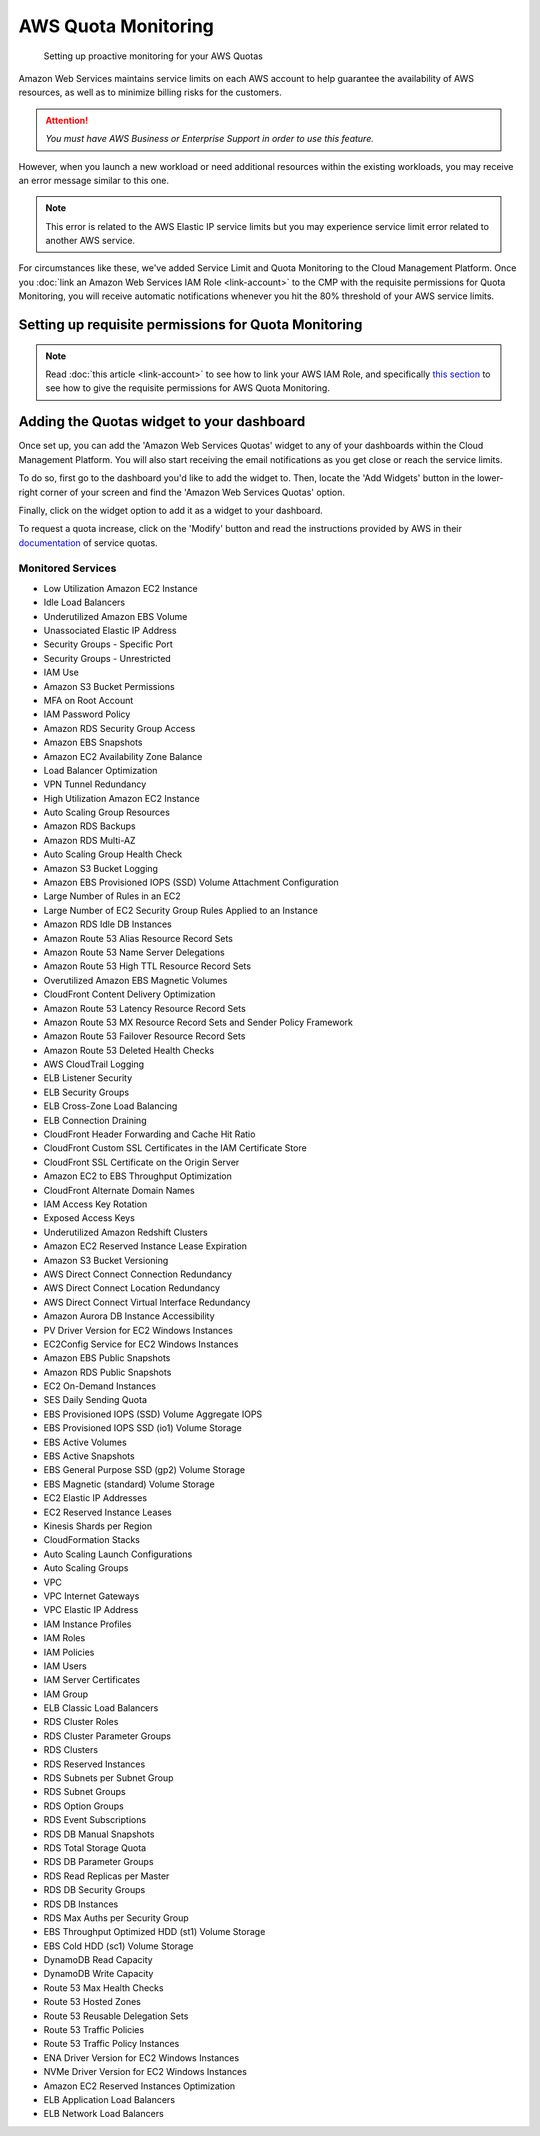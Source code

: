 .. _amazon-web-services_aws-quotas:

AWS Quota Monitoring
====================

.. epigraph::

   Setting up proactive monitoring for your AWS Quotas

Amazon Web Services maintains service limits on each AWS account to help guarantee the availability of AWS resources, as well as to minimize billing risks for the customers.

.. ATTENTION::

   *You must have AWS Business or Enterprise Support in order to use this feature.*

However, when you launch a new workload or need additional resources within the existing workloads, you may receive an error message similar to this one.

.. image:: ../_assets/elastic-ip.png
   :alt: "Elastic IP address could not be allocated."

.. NOTE::

   This error is related to the AWS Elastic IP service limits but you may experience service limit error related to another AWS service.

For circumstances like these, we've added Service Limit and Quota Monitoring to the Cloud Management Platform. Once you :doc:`link an Amazon Web Services IAM Role <link-account>` to the CMP with the requisite permissions for Quota Monitoring, you will receive automatic notifications whenever you hit the 80% threshold of your AWS service limits.

Setting up requisite permissions for Quota Monitoring
-----------------------------------------------------

.. NOTE::

   Read :doc:`this article <link-account>` to see how to link your AWS IAM Role, and specifically `this section <https://help.doit-intl.com/amazon-web-services/add-your-amazon-web-services-iam-role#quota-monitoring>`__ to see how to give the requisite permissions for AWS Quota Monitoring.

Adding the Quotas widget to your dashboard
------------------------------------------

Once set up, you can add the 'Amazon Web Services Quotas' widget to any of your dashboards within the Cloud Management Platform. You will also start receiving the email notifications as you get close or reach the service limits.

To do so, first go to the dashboard you'd like to add the widget to. Then, locate the 'Add Widgets' button in the lower-right corner of your screen and find the 'Amazon Web Services Quotas' option.

.. image:: ../_assets/addwidgetawsquotas.jpg
   :alt: A screenshot of the _Amazon Web Services Quotas_ option

Finally, click on the widget option to add it as a widget to your dashboard.

.. image:: ../_assets/awsquotaswidget.jpg
   :alt: A screenshot of the quotas widget

To request a quota increase, click on the 'Modify' button and read the instructions provided by AWS in their `documentation <https://docs.aws.amazon.com/servicequotas/latest/userguide/request-quota-increase.html>`__ of service quotas.

Monitored Services
^^^^^^^^^^^^^^^^^^

* Low Utilization Amazon EC2 Instance
* Idle Load Balancers
* Underutilized Amazon EBS Volume
* Unassociated Elastic IP Address
* Security Groups - Specific Port
* Security Groups - Unrestricted
* IAM Use
* Amazon S3 Bucket Permissions
* MFA on Root Account
* IAM Password Policy
* Amazon RDS Security Group Access
* Amazon EBS Snapshots
* Amazon EC2 Availability Zone Balance
* Load Balancer Optimization
* VPN Tunnel Redundancy
* High Utilization Amazon EC2 Instance
* Auto Scaling Group Resources
* Amazon RDS Backups
* Amazon RDS Multi-AZ
* Auto Scaling Group Health Check
* Amazon S3 Bucket Logging
* Amazon EBS Provisioned IOPS (SSD) Volume Attachment Configuration
* Large Number of Rules in an EC2
* Large Number of EC2 Security Group Rules Applied to an Instance
* Amazon RDS Idle DB Instances
* Amazon Route 53 Alias Resource Record Sets
* Amazon Route 53 Name Server Delegations
* Amazon Route 53 High TTL Resource Record Sets
* Overutilized Amazon EBS Magnetic Volumes
* CloudFront Content Delivery Optimization
* Amazon Route 53 Latency Resource Record Sets
* Amazon Route 53 MX Resource Record Sets and Sender Policy Framework
* Amazon Route 53 Failover Resource Record Sets
* Amazon Route 53 Deleted Health Checks
* AWS CloudTrail Logging
* ELB Listener Security
* ELB Security Groups
* ELB Cross-Zone Load Balancing
* ELB Connection Draining
* CloudFront Header Forwarding and Cache Hit Ratio
* CloudFront Custom SSL Certificates in the IAM Certificate Store
* CloudFront SSL Certificate on the Origin Server
* Amazon EC2 to EBS Throughput Optimization
* CloudFront Alternate Domain Names
* IAM Access Key Rotation
* Exposed Access Keys
* Underutilized Amazon Redshift Clusters
* Amazon EC2 Reserved Instance Lease Expiration
* Amazon S3 Bucket Versioning
* AWS Direct Connect Connection Redundancy
* AWS Direct Connect Location Redundancy
* AWS Direct Connect Virtual Interface Redundancy
* Amazon Aurora DB Instance Accessibility
* PV Driver Version for EC2 Windows Instances
* EC2Config Service for EC2 Windows Instances
* Amazon EBS Public Snapshots
* Amazon RDS Public Snapshots
* EC2 On-Demand Instances
* SES Daily Sending Quota
* EBS Provisioned IOPS (SSD) Volume Aggregate IOPS
* EBS Provisioned IOPS SSD (io1) Volume Storage
* EBS Active Volumes
* EBS Active Snapshots
* EBS General Purpose SSD (gp2) Volume Storage
* EBS Magnetic (standard) Volume Storage
* EC2 Elastic IP Addresses
* EC2 Reserved Instance Leases
* Kinesis Shards per Region
* CloudFormation Stacks
* Auto Scaling Launch Configurations
* Auto Scaling Groups
* VPC
* VPC Internet Gateways
* VPC Elastic IP Address
* IAM Instance Profiles
* IAM Roles
* IAM Policies
* IAM Users
* IAM Server Certificates
* IAM Group
* ELB Classic Load Balancers
* RDS Cluster Roles
* RDS Cluster Parameter Groups
* RDS Clusters
* RDS Reserved Instances
* RDS Subnets per Subnet Group
* RDS Subnet Groups
* RDS Option Groups
* RDS Event Subscriptions
* RDS DB Manual Snapshots
* RDS Total Storage Quota
* RDS DB Parameter Groups
* RDS Read Replicas per Master
* RDS DB Security Groups
* RDS DB Instances
* RDS Max Auths per Security Group
* EBS Throughput Optimized HDD (st1) Volume Storage
* EBS Cold HDD (sc1) Volume Storage
* DynamoDB Read Capacity
* DynamoDB Write Capacity
* Route 53 Max Health Checks
* Route 53 Hosted Zones
* Route 53 Reusable Delegation Sets
* Route 53 Traffic Policies
* Route 53 Traffic Policy Instances
* ENA Driver Version for EC2 Windows Instances
* NVMe Driver Version for EC2 Windows Instances
* Amazon EC2 Reserved Instances Optimization
* ELB Application Load Balancers
* ELB Network Load Balancers

